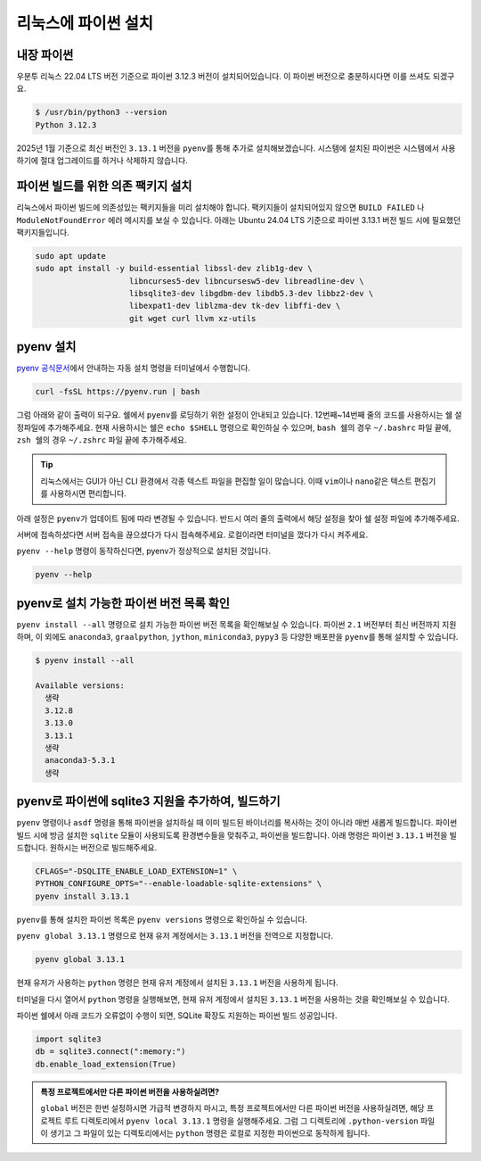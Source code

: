 ==========================
리눅스에 파이썬 설치
==========================


내장 파이썬
=================

우분투 리눅스 22.04 LTS 버전 기준으로 파이썬 3.12.3 버전이 설치되어있습니다.
이 파이썬 버전으로 충분하시다면 이를 쓰셔도 되겠구요.

.. code-block:: text

   $ /usr/bin/python3 --version
   Python 3.12.3

2025년 1월 기준으로 최신 버전인 ``3.13.1`` 버전을 ``pyenv``\를 통해 추가로 설치해보겠습니다.
시스템에 설치된 파이썬은 시스템에서 사용하기에 절대 업그레이드를 하거나 삭제하지 않습니다.


파이썬 빌드를 위한 의존 팩키지 설치
============================================

리눅스에서 파이썬 빌드에 의존성있는 팩키지들을 미리 설치해야 합니다.
팩키지들이 설치되어있지 않으면 ``BUILD FAILED`` 나 ``ModuleNotFoundError`` 에러 메시지를 보실 수 있습니다.
아래는 Ubuntu 24.04 LTS 기준으로 파이썬 3.13.1 버전 빌드 시에 필요했던 팩키지들입니다.

.. code-block:: shell

    sudo apt update
    sudo apt install -y build-essential libssl-dev zlib1g-dev \
                        libncurses5-dev libncursesw5-dev libreadline-dev \
                        libsqlite3-dev libgdbm-dev libdb5.3-dev libbz2-dev \
                        libexpat1-dev liblzma-dev tk-dev libffi-dev \
                        git wget curl llvm xz-utils


pyenv 설치
=================

`pyenv 공식문서 <https://github.com/pyenv/pyenv?tab=readme-ov-file#1-automatic-installer-recommended>`_\에서
안내하는 자동 설치 명령을 터미널에서 수행합니다.

.. code-block:: shell

    curl -fsSL https://pyenv.run | bash

그럼 아래와 같이 출력이 되구요. 쉘에서 ``pyenv``\를 로딩하기 위한 설정이 안내되고 있습니다.
12번째~14번째 줄의 코드를 사용하시는 쉘 설정파일에 추가해주세요.
현재 사용하시는 쉘은 ``echo $SHELL`` 명령으로 확인하실 수 있으며,
``bash 쉘``\의 경우 ``~/.bashrc`` 파일 끝에,
``zsh 쉘``\의 경우 ``~/.zshrc`` 파일 끝에 추가해주세요.

.. tip::

    리눅스에서는 GUI가 아닌 CLI 환경에서 각종 텍스트 파일을 편집할 일이 많습니다.
    이때 ``vim``\이나 ``nano``\ 같은 텍스트 편집기를 사용하시면 편리합니다.


아래 설정은 ``pyenv``\가 업데이트 됨에 따라 변경될 수 있습니다.
반드시 여러 줄의 출력에서 해당 설정을 찾아 쉘 설정 파일에 추가해주세요.

.. code-block:: text
    :linenos:
    :emphasize-lines: 1,12-14

    $ curl -fsSL https://pyenv.run | bash
    Cloning into '/home/allieus/.pyenv'...
    생략

    WARNING: seems you still have not added 'pyenv' to the load path.

    # Load pyenv automatically by appending
    # the following to
    # ~/.bash_profile if it exists, otherwise ~/.profile (for login shells)
    # and ~/.bashrc (for interactive shells) :

    export PYENV_ROOT="$HOME/.pyenv"
    [[ -d $PYENV_ROOT/bin ]] && export PATH="$PYENV_ROOT/bin:$PATH"
    eval "$(pyenv init - bash)"

    # Restart your shell for the changes to take effect.

    # Load pyenv-virtualenv automatically by adding
    # the following to ~/.bashrc:

    eval "$(pyenv virtualenv-init -)"

서버에 접속하셨다면 서버 접속을 끊으셨다가 다시 접속해주세요.
로컬이라면 터미널을 껐다가 다시 켜주세요.

``pyenv --help`` 명령이 동작하신다면, pyenv가 정상적으로 설치된 것입니다.

.. code-block:: bash

   pyenv --help


pyenv로 설치 가능한 파이썬 버전 목록 확인
=============================================

``pyenv install --all`` 명령으로 설치 가능한 파이썬 버전 목록을 확인해보실 수 있습니다. 파이썬 ``2.1`` 버전부터 최신 버전까지 지원하며,
이 외에도 ``anaconda3``, ``graalpython``, ``jython``, ``miniconda3``, ``pypy3`` 등 다양한 배포판을 ``pyenv``\를 통해 설치할 수 있습니다.

.. code-block:: text

   $ pyenv install --all

   Available versions:
     생략
     3.12.8
     3.13.0
     3.13.1
     생략
     anaconda3-5.3.1
     생략


pyenv로 파이썬에 sqlite3 지원을 추가하여, 빌드하기
===========================================================

``pyenv`` 명령이나 ``asdf`` 명령을 통해 파이썬을 설치하실 때 이미 빌드된 바이너리를 복사하는 것이 아니라 매번 새롭게 빌드합니다.
파이썬 빌드 시에 방금 설치한 ``sqlite`` 모듈이 사용되도록 환경변수들을 맞춰주고, 파이썬을 빌드합니다.
아래 명령은 파이썬 ``3.13.1`` 버전을 빌드합니다. 원하시는 버전으로 빌드해주세요.

.. code-block:: bash

   CFLAGS="-DSQLITE_ENABLE_LOAD_EXTENSION=1" \
   PYTHON_CONFIGURE_OPTS="--enable-loadable-sqlite-extensions" \
   pyenv install 3.13.1

``pyenv``\를 통해 설치한 파이썬 목록은 ``pyenv versions`` 명령으로 확인하실 수 있습니다.

.. code-block:: text
   :emphasize-lines: 1

   $ pyenv versions
   * system (set by /home/allieus/.pyenv/version)
     3.13.1

``pyenv global 3.13.1`` 명령으로 현재 유저 계정에서는 ``3.13.1`` 버전을 전역으로 지정합니다.

.. code-block:: text

   pyenv global 3.13.1

현재 유저가 사용하는 ``python`` 명령은 현재 유저 계정에서 설치된 ``3.13.1`` 버전을 사용하게 됩니다.

.. code-block:: text
   :emphasize-lines: 1

   $ pyenv versions
     system
   * 3.13.1 (set by /home/allieus/.pyenv/version)

터미널을 다시 열어서 ``python`` 명령을 실행해보면, 현재 유저 계정에서 설치된 ``3.13.1`` 버전을 사용하는 것을 확인해보실 수 있습니다.

.. code-block:: text
   :emphasize-lines: 1

   $ python --version
   Python 3.13.1

파이썬 쉘에서 아래 코드가 오류없이 수행이 되면, SQLite 확장도 지원하는 파이썬 빌드 성공입니다.

.. code-block:: python

    import sqlite3
    db = sqlite3.connect(":memory:")
    db.enable_load_extension(True)

.. figure:: ./assets/mac-python-sqlite-extension.png

.. admonition:: 특정 프로젝트에서만 다른 파이썬 버전을 사용하실려면?
   :class: tip

   ``global`` 버전은 한번 설정하시면 가급적 변경하지 마시고,
   특정 프로젝트에서만 다른 파이썬 버전을 사용하실려면, 해당 프로젝트 루트 디렉토리에서 ``pyenv local 3.13.1`` 명령을 실행해주세요.
   그럼 그 디렉토리에 ``.python-version`` 파일이 생기고 그 파일이 있는 디렉토리에서는 ``python`` 명령은
   로컬로 지정한 파이썬으로 동작하게 됩니다.
